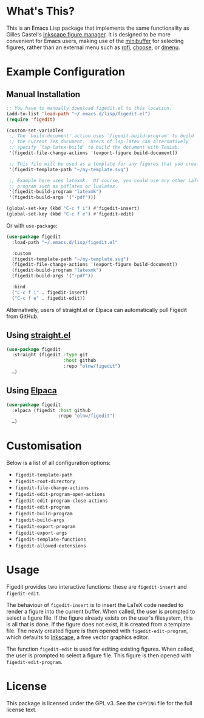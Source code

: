 * What's This?

This is an Emacs Lisp package that implements the same functionality as Gilles Castel's [[https://github.com/gillescastel/inkscape-figures][Inkscape figure manager]]. It is designed to be more convenient for Emacs users, making use of the [[https://www.gnu.org/software/emacs/manual/html_node/emacs/Minibuffer.html][minibuffer]] for selecting figures, rather than an external menu such as [[https://github.com/davatorium/rofi][rofi]], [[https://github.com/chipsenkbeil/choose][choose]], or [[https://tools.suckless.org/dmenu/][dmenu]].

* Example Configuration

** Manual Installation
#+begin_src emacs-lisp
;; You have to manually download figedit.el to this location.
(add-to-list 'load-path "~/.emacs.d/lisp/figedit.el")
(require 'figedit)

(custom-set-variables
 ;; The `build-document' action uses `figedit-build-program' to build
 ;; the current TeX document.  Users of lsp-latex can alternatively
 ;; specify `lsp-latex-build' to build the document with TexLab.
 '(figedit-file-change-actions '(export-figure build-document))

 ;; This file will be used as a template for any figures that you create.
 '(figedit-template-path "~/my-template.svg")

 ;; Example here uses latexmk.  Of course, you could use any other LaTeX
 ;; program such as pdflatex or lualatex.
 '(figedit-build-program "latexmk")
 '(figedit-build-args '("-pdf")))

(global-set-key (kbd "C-c f i") #'figedit-insert)
(global-set-key (kbd "C-c f e") #'figedit-edit)
#+end_src

Or with ~use-package~:

#+begin_src emacs-lisp
(use-package figedit
  :load-path "~/.emacs.d/lisp/figedit.el"

  :custom
  (figedit-template-path "~/my-template.svg")
  (figedit-file-change-actions '(export-figure build-document))
  (figedit-build-program "latexmk")
  (figedit-build-args '("-pdf"))

  :bind
  ("C-c f i" . figedit-insert)
  ("C-c f e" . figedit-edit))
#+end_src

Alternatively, users of straight.el or Elpaca can automatically pull Figedit from GitHub.

** Using [[https://github.com/radian-software/straight.el][straight.el]]
#+begin_src emacs-lisp
(use-package figedit
  :straight (figedit :type git
                     :host github
                     :repo "olnw/figedit")
  …)
#+end_src

** Using [[https://github.com/progfolio/elpaca][Elpaca]]
#+begin_src emacs-lisp
(use-package figedit
  :elpaca (figedit :host github
                   :repo "olnw/figedit")
  …)
#+end_src

* Customisation

Below is a list of all configuration options:

- ~figedit-template-path~
- ~figedit-root-directory~
- ~figedit-file-change-actions~
- ~figedit-edit-program-open-actions~
- ~figedit-edit-program-close-actions~
- ~figedit-edit-program~
- ~figedit-build-program~
- ~figedit-build-args~
- ~figedit-export-program~
- ~figedit-export-args~
- ~figedit-template-functions~
- ~figedit-allowed-extensions~

* Usage

Figedit provides two interactive functions: these are ~figedit-insert~ and ~figedit-edit~.

The behaviour of ~figedit-insert~ is to insert the LaTeX code needed to render a figure into the current buffer. When called, the user is prompted to select a figure file. If the figure already exists on the user's filesystem, this is all that is done. If the figure does not exist, it is created from a template file. The newly created figure is then opened with ~figedit-edit-program~, which defaults to [[https://inkscape.org][Inkscape]], a free vector graphics editor.

The function ~figedit-edit~ is used for editing existing figures. When called, the user is prompted to select a figure file. This figure is then opened with ~figedit-edit-program~.

* License

This package is licensed under the GPL v3. See the ~COPYING~ file for the full license text.
